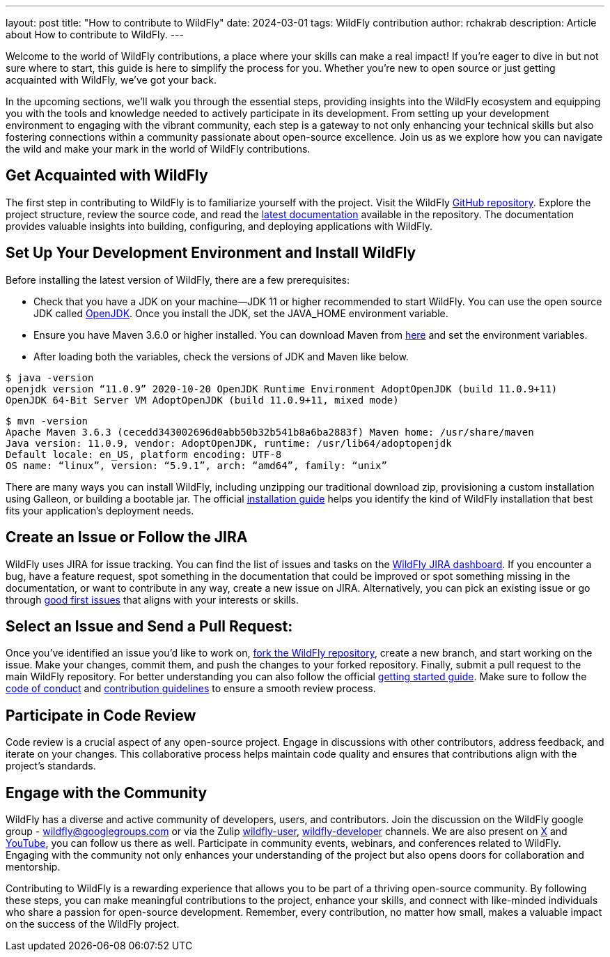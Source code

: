 ---
layout: post
title:  "How to contribute to WildFly"
date:   2024-03-01
tags:   WildFly contribution
author: rchakrab
description: Article about How to contribute to WildFly.
---

Welcome to the world of WildFly contributions, a place where your skills can make a real impact! If you're eager to dive in but not sure where to start, this guide is here to simplify the process for you. Whether you're new to open source or just getting acquainted with WildFly, we've got your back.

In the upcoming sections, we'll walk you through the essential steps, providing insights into the WildFly ecosystem and equipping you with the tools and knowledge needed to actively participate in its development. From setting up your development environment to engaging with the vibrant community, each step is a gateway to not only enhancing your technical skills but also fostering connections within a community passionate about open-source excellence. Join us as we explore how you can navigate the wild and make your mark in the world of WildFly contributions.

== Get Acquainted with WildFly

The first step in contributing to WildFly is to familiarize yourself with the project. Visit the WildFly https://github.com/wildfly/wildfly[GitHub repository]. Explore the project structure, review the source code, and read the https://docs.wildfly.org/[latest documentation] available in the repository. The documentation provides valuable insights into building, configuring, and deploying applications with WildFly.

== Set Up Your Development Environment and Install WildFly

Before installing the latest version of WildFly, there are a few prerequisites:

* Check that you have a JDK on your machine—JDK 11 or higher recommended to start WildFly. You can use the open source JDK called https://openjdk.org/[OpenJDK]. Once you install the JDK, set the JAVA_HOME environment variable.

* Ensure you have Maven 3.6.0 or higher installed. You can download Maven from https://maven.apache.org/download.cgi[here] and set the environment variables.

* After loading both the variables, check the versions of JDK and Maven like below.

....
$ java -version
openjdk version “11.0.9” 2020-10-20 OpenJDK Runtime Environment AdoptOpenJDK (build 11.0.9+11)
OpenJDK 64-Bit Server VM AdoptOpenJDK (build 11.0.9+11, mixed mode)
....

....
$ mvn -version
Apache Maven 3.6.3 (cecedd343002696d0abb50b32b541b8a6ba2883f) Maven home: /usr/share/maven
Java version: 11.0.9, vendor: AdoptOpenJDK, runtime: /usr/lib64/adoptopenjdk
Default locale: en_US, platform encoding: UTF-8
OS name: “linux”, version: “5.9.1”, arch: “amd64”, family: “unix”
....

There are many ways you can install WildFly, including unzipping our traditional download zip, provisioning a custom installation using Galleon, or building a bootable jar. The official https://docs.wildfly.org/24/Installation_Guide.html[installation guide] helps you identify the kind of WildFly installation that best fits your application’s deployment needs.

== Create an Issue or Follow the JIRA

WildFly uses JIRA for issue tracking. You can find the list of issues and tasks on the https://issues.redhat.com/projects/WFLY[WildFly JIRA dashboard]. If you encounter a bug, have a feature request, spot something in the documentation that could be improved or spot something missing in the documentation, or want to contribute in any way, create a new issue on JIRA. Alternatively, you can pick an existing issue or go through https://issues.redhat.com/issues/?filter=12403174[good first issues] that aligns with your interests or skills.

== Select an Issue and Send a Pull Request:

Once you've identified an issue you'd like to work on, https://github.com/wildfly/wildfly/fork[fork the WildFly repository], create a new branch, and start working on the issue. Make your changes, commit them, and push the changes to your forked repository. Finally, submit a pull request to the main WildFly repository. For better understanding you can also follow the official https://docs.wildfly.org/31/Hacking_On_WildFly.html#getting-started[getting started guide]. Make sure to follow the https://github.com/wildfly/wildfly/blob/main/CODE_OF_CONDUCT.md[code of conduct] and https://github.com/wildfly/wildfly/blob/main/CONTRIBUTING.md[contribution guidelines] to ensure a smooth review process.

== Participate in Code Review

Code review is a crucial aspect of any open-source project. Engage in discussions with other contributors, address feedback, and iterate on your changes. This collaborative process helps maintain code quality and ensures that contributions align with the project's standards.

== Engage with the Community

WildFly has a diverse and active community of developers, users, and contributors. Join the discussion on the WildFly google group - wildfly@googlegroups.com or via the Zulip https://wildfly.zulipchat.com/#narrow/stream/196266-wildfly-user[wildfly-user], https://wildfly.zulipchat.com/#narrow/stream/174184-wildfly-developers[wildfly-developer] channels. We are also present on https://twitter.com/WildFlyAS[X] and https://www.youtube.com/@WildFlyAS[YouTube], you can follow us there as well. Participate in community events, webinars, and conferences related to WildFly. Engaging with the community not only enhances your understanding of the project but also opens doors for collaboration and mentorship.

Contributing to WildFly is a rewarding experience that allows you to be part of a thriving open-source community. By following these steps, you can make meaningful contributions to the project, enhance your skills, and connect with like-minded individuals who share a passion for open-source development. Remember, every contribution, no matter how small, makes a valuable impact on the success of the WildFly project.
